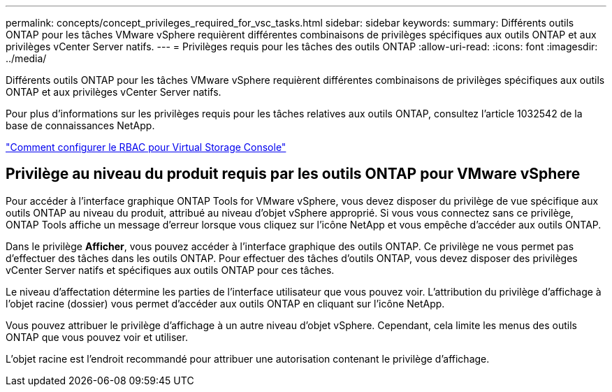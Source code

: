 ---
permalink: concepts/concept_privileges_required_for_vsc_tasks.html 
sidebar: sidebar 
keywords:  
summary: Différents outils ONTAP pour les tâches VMware vSphere requièrent différentes combinaisons de privilèges spécifiques aux outils ONTAP et aux privilèges vCenter Server natifs. 
---
= Privilèges requis pour les tâches des outils ONTAP
:allow-uri-read: 
:icons: font
:imagesdir: ../media/


[role="lead"]
Différents outils ONTAP pour les tâches VMware vSphere requièrent différentes combinaisons de privilèges spécifiques aux outils ONTAP et aux privilèges vCenter Server natifs.

Pour plus d'informations sur les privilèges requis pour les tâches relatives aux outils ONTAP, consultez l'article 1032542 de la base de connaissances NetApp.

https://kb.netapp.com/Advice_and_Troubleshooting/Data_Storage_Software/Virtual_Storage_Console_for_VMware_vSphere/How_to_configure_RBAC_for_Virtual_Storage_Console["Comment configurer le RBAC pour Virtual Storage Console"]



== Privilège au niveau du produit requis par les outils ONTAP pour VMware vSphere

Pour accéder à l'interface graphique ONTAP Tools for VMware vSphere, vous devez disposer du privilège de vue spécifique aux outils ONTAP au niveau du produit, attribué au niveau d'objet vSphere approprié. Si vous vous connectez sans ce privilège, ONTAP Tools affiche un message d'erreur lorsque vous cliquez sur l'icône NetApp et vous empêche d'accéder aux outils ONTAP.

Dans le privilège *Afficher*, vous pouvez accéder à l'interface graphique des outils ONTAP. Ce privilège ne vous permet pas d'effectuer des tâches dans les outils ONTAP. Pour effectuer des tâches d'outils ONTAP, vous devez disposer des privilèges vCenter Server natifs et spécifiques aux outils ONTAP pour ces tâches.

Le niveau d'affectation détermine les parties de l'interface utilisateur que vous pouvez voir. L'attribution du privilège d'affichage à l'objet racine (dossier) vous permet d'accéder aux outils ONTAP en cliquant sur l'icône NetApp.

Vous pouvez attribuer le privilège d'affichage à un autre niveau d'objet vSphere. Cependant, cela limite les menus des outils ONTAP que vous pouvez voir et utiliser.

L'objet racine est l'endroit recommandé pour attribuer une autorisation contenant le privilège d'affichage.
